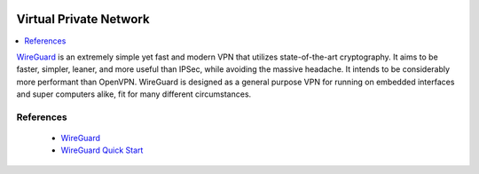 .. image:: /server/wireguard-logo.*
    :alt: WireGuard Logo
    :align: right

Virtual Private Network
=======================

.. contents::
  :local:

`WireGuard <https://www.wireguard.com/>`_ is an extremely simple yet fast and
modern VPN that utilizes state-of-the-art cryptography. It aims to be faster,
simpler, leaner, and more useful than IPSec, while avoiding the massive
headache. It intends to be considerably more performant than OpenVPN. WireGuard
is designed as a general purpose VPN for running on embedded interfaces and
super computers alike, fit for many different circumstances.


References
----------

 * `WireGuard <https://www.wireguard.com/>`_

 * `WireGuard Quick Start <https://www.wireguard.com/quickstart/>`_
